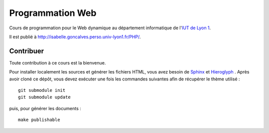 Programmation Web
=================

Cours de programmation pour le Web dynamique
au département informatique de l'`IUT de Lyon 1`_.

Il est publié à http://isabelle.goncalves.perso.univ-lyon1.fr/PHP/.

.. _IUT de Lyon 1: http://iut.univ-lyon1.fr/

Contribuer
++++++++++

Toute contribution à ce cours est la bienvenue.

Pour installer localement les sources et générer les fichiers HTML,
vous avez besoin de Sphinx_ et Hieroglyph_ .
Après avoir cloné ce dépôt,
vous devez exécuter une fois les commandes suivantes
afin de récupérer le thème utilisé ::

  git submodule init
  git submodule update

puis, pour générer les documents ::

  make publishable

.. _Sphinx: http://sphinx-doc.org/
.. _Hieroglyph: http://hieroglyph.io/
